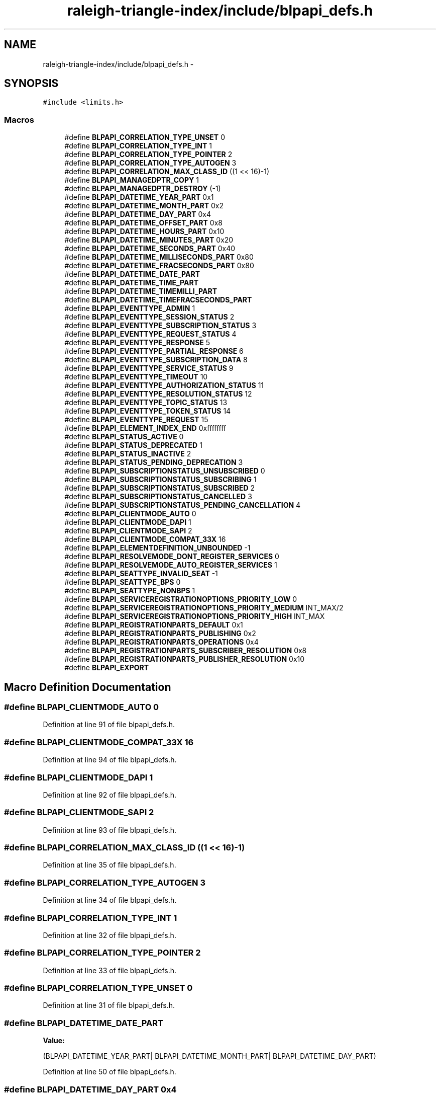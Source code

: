 .TH "raleigh-triangle-index/include/blpapi_defs.h" 3 "Wed Apr 13 2016" "Version 1.0.0" "Raleigh Triangle Index" \" -*- nroff -*-
.ad l
.nh
.SH NAME
raleigh-triangle-index/include/blpapi_defs.h \- 
.SH SYNOPSIS
.br
.PP
\fC#include <limits\&.h>\fP
.br

.SS "Macros"

.in +1c
.ti -1c
.RI "#define \fBBLPAPI_CORRELATION_TYPE_UNSET\fP   0"
.br
.ti -1c
.RI "#define \fBBLPAPI_CORRELATION_TYPE_INT\fP   1"
.br
.ti -1c
.RI "#define \fBBLPAPI_CORRELATION_TYPE_POINTER\fP   2"
.br
.ti -1c
.RI "#define \fBBLPAPI_CORRELATION_TYPE_AUTOGEN\fP   3"
.br
.ti -1c
.RI "#define \fBBLPAPI_CORRELATION_MAX_CLASS_ID\fP   ((1 << 16)\-1)"
.br
.ti -1c
.RI "#define \fBBLPAPI_MANAGEDPTR_COPY\fP   1"
.br
.ti -1c
.RI "#define \fBBLPAPI_MANAGEDPTR_DESTROY\fP   (\-1)"
.br
.ti -1c
.RI "#define \fBBLPAPI_DATETIME_YEAR_PART\fP   0x1"
.br
.ti -1c
.RI "#define \fBBLPAPI_DATETIME_MONTH_PART\fP   0x2"
.br
.ti -1c
.RI "#define \fBBLPAPI_DATETIME_DAY_PART\fP   0x4"
.br
.ti -1c
.RI "#define \fBBLPAPI_DATETIME_OFFSET_PART\fP   0x8"
.br
.ti -1c
.RI "#define \fBBLPAPI_DATETIME_HOURS_PART\fP   0x10"
.br
.ti -1c
.RI "#define \fBBLPAPI_DATETIME_MINUTES_PART\fP   0x20"
.br
.ti -1c
.RI "#define \fBBLPAPI_DATETIME_SECONDS_PART\fP   0x40"
.br
.ti -1c
.RI "#define \fBBLPAPI_DATETIME_MILLISECONDS_PART\fP   0x80"
.br
.ti -1c
.RI "#define \fBBLPAPI_DATETIME_FRACSECONDS_PART\fP   0x80"
.br
.ti -1c
.RI "#define \fBBLPAPI_DATETIME_DATE_PART\fP"
.br
.ti -1c
.RI "#define \fBBLPAPI_DATETIME_TIME_PART\fP"
.br
.ti -1c
.RI "#define \fBBLPAPI_DATETIME_TIMEMILLI_PART\fP"
.br
.ti -1c
.RI "#define \fBBLPAPI_DATETIME_TIMEFRACSECONDS_PART\fP"
.br
.ti -1c
.RI "#define \fBBLPAPI_EVENTTYPE_ADMIN\fP   1"
.br
.ti -1c
.RI "#define \fBBLPAPI_EVENTTYPE_SESSION_STATUS\fP   2"
.br
.ti -1c
.RI "#define \fBBLPAPI_EVENTTYPE_SUBSCRIPTION_STATUS\fP   3"
.br
.ti -1c
.RI "#define \fBBLPAPI_EVENTTYPE_REQUEST_STATUS\fP   4"
.br
.ti -1c
.RI "#define \fBBLPAPI_EVENTTYPE_RESPONSE\fP   5"
.br
.ti -1c
.RI "#define \fBBLPAPI_EVENTTYPE_PARTIAL_RESPONSE\fP   6"
.br
.ti -1c
.RI "#define \fBBLPAPI_EVENTTYPE_SUBSCRIPTION_DATA\fP   8"
.br
.ti -1c
.RI "#define \fBBLPAPI_EVENTTYPE_SERVICE_STATUS\fP   9"
.br
.ti -1c
.RI "#define \fBBLPAPI_EVENTTYPE_TIMEOUT\fP   10"
.br
.ti -1c
.RI "#define \fBBLPAPI_EVENTTYPE_AUTHORIZATION_STATUS\fP   11"
.br
.ti -1c
.RI "#define \fBBLPAPI_EVENTTYPE_RESOLUTION_STATUS\fP   12"
.br
.ti -1c
.RI "#define \fBBLPAPI_EVENTTYPE_TOPIC_STATUS\fP   13"
.br
.ti -1c
.RI "#define \fBBLPAPI_EVENTTYPE_TOKEN_STATUS\fP   14"
.br
.ti -1c
.RI "#define \fBBLPAPI_EVENTTYPE_REQUEST\fP   15"
.br
.ti -1c
.RI "#define \fBBLPAPI_ELEMENT_INDEX_END\fP   0xffffffff"
.br
.ti -1c
.RI "#define \fBBLPAPI_STATUS_ACTIVE\fP   0"
.br
.ti -1c
.RI "#define \fBBLPAPI_STATUS_DEPRECATED\fP   1"
.br
.ti -1c
.RI "#define \fBBLPAPI_STATUS_INACTIVE\fP   2"
.br
.ti -1c
.RI "#define \fBBLPAPI_STATUS_PENDING_DEPRECATION\fP   3"
.br
.ti -1c
.RI "#define \fBBLPAPI_SUBSCRIPTIONSTATUS_UNSUBSCRIBED\fP   0"
.br
.ti -1c
.RI "#define \fBBLPAPI_SUBSCRIPTIONSTATUS_SUBSCRIBING\fP   1"
.br
.ti -1c
.RI "#define \fBBLPAPI_SUBSCRIPTIONSTATUS_SUBSCRIBED\fP   2"
.br
.ti -1c
.RI "#define \fBBLPAPI_SUBSCRIPTIONSTATUS_CANCELLED\fP   3"
.br
.ti -1c
.RI "#define \fBBLPAPI_SUBSCRIPTIONSTATUS_PENDING_CANCELLATION\fP   4"
.br
.ti -1c
.RI "#define \fBBLPAPI_CLIENTMODE_AUTO\fP   0"
.br
.ti -1c
.RI "#define \fBBLPAPI_CLIENTMODE_DAPI\fP   1"
.br
.ti -1c
.RI "#define \fBBLPAPI_CLIENTMODE_SAPI\fP   2"
.br
.ti -1c
.RI "#define \fBBLPAPI_CLIENTMODE_COMPAT_33X\fP   16"
.br
.ti -1c
.RI "#define \fBBLPAPI_ELEMENTDEFINITION_UNBOUNDED\fP   \-1"
.br
.ti -1c
.RI "#define \fBBLPAPI_RESOLVEMODE_DONT_REGISTER_SERVICES\fP   0"
.br
.ti -1c
.RI "#define \fBBLPAPI_RESOLVEMODE_AUTO_REGISTER_SERVICES\fP   1"
.br
.ti -1c
.RI "#define \fBBLPAPI_SEATTYPE_INVALID_SEAT\fP   \-1"
.br
.ti -1c
.RI "#define \fBBLPAPI_SEATTYPE_BPS\fP   0"
.br
.ti -1c
.RI "#define \fBBLPAPI_SEATTYPE_NONBPS\fP   1"
.br
.ti -1c
.RI "#define \fBBLPAPI_SERVICEREGISTRATIONOPTIONS_PRIORITY_LOW\fP   0"
.br
.ti -1c
.RI "#define \fBBLPAPI_SERVICEREGISTRATIONOPTIONS_PRIORITY_MEDIUM\fP   INT_MAX/2"
.br
.ti -1c
.RI "#define \fBBLPAPI_SERVICEREGISTRATIONOPTIONS_PRIORITY_HIGH\fP   INT_MAX"
.br
.ti -1c
.RI "#define \fBBLPAPI_REGISTRATIONPARTS_DEFAULT\fP   0x1"
.br
.ti -1c
.RI "#define \fBBLPAPI_REGISTRATIONPARTS_PUBLISHING\fP   0x2"
.br
.ti -1c
.RI "#define \fBBLPAPI_REGISTRATIONPARTS_OPERATIONS\fP   0x4"
.br
.ti -1c
.RI "#define \fBBLPAPI_REGISTRATIONPARTS_SUBSCRIBER_RESOLUTION\fP   0x8"
.br
.ti -1c
.RI "#define \fBBLPAPI_REGISTRATIONPARTS_PUBLISHER_RESOLUTION\fP   0x10"
.br
.ti -1c
.RI "#define \fBBLPAPI_EXPORT\fP"
.br
.in -1c
.SH "Macro Definition Documentation"
.PP 
.SS "#define BLPAPI_CLIENTMODE_AUTO   0"

.PP
Definition at line 91 of file blpapi_defs\&.h\&.
.SS "#define BLPAPI_CLIENTMODE_COMPAT_33X   16"

.PP
Definition at line 94 of file blpapi_defs\&.h\&.
.SS "#define BLPAPI_CLIENTMODE_DAPI   1"

.PP
Definition at line 92 of file blpapi_defs\&.h\&.
.SS "#define BLPAPI_CLIENTMODE_SAPI   2"

.PP
Definition at line 93 of file blpapi_defs\&.h\&.
.SS "#define BLPAPI_CORRELATION_MAX_CLASS_ID   ((1 << 16)\-1)"

.PP
Definition at line 35 of file blpapi_defs\&.h\&.
.SS "#define BLPAPI_CORRELATION_TYPE_AUTOGEN   3"

.PP
Definition at line 34 of file blpapi_defs\&.h\&.
.SS "#define BLPAPI_CORRELATION_TYPE_INT   1"

.PP
Definition at line 32 of file blpapi_defs\&.h\&.
.SS "#define BLPAPI_CORRELATION_TYPE_POINTER   2"

.PP
Definition at line 33 of file blpapi_defs\&.h\&.
.SS "#define BLPAPI_CORRELATION_TYPE_UNSET   0"

.PP
Definition at line 31 of file blpapi_defs\&.h\&.
.SS "#define BLPAPI_DATETIME_DATE_PART"
\fBValue:\fP
.PP
.nf
(BLPAPI_DATETIME_YEAR_PART|   \
                                          BLPAPI_DATETIME_MONTH_PART|  \
                                          BLPAPI_DATETIME_DAY_PART)
.fi
.PP
Definition at line 50 of file blpapi_defs\&.h\&.
.SS "#define BLPAPI_DATETIME_DAY_PART   0x4"

.PP
Definition at line 43 of file blpapi_defs\&.h\&.
.SS "#define BLPAPI_DATETIME_FRACSECONDS_PART   0x80"

.PP
Definition at line 49 of file blpapi_defs\&.h\&.
.SS "#define BLPAPI_DATETIME_HOURS_PART   0x10"

.PP
Definition at line 45 of file blpapi_defs\&.h\&.
.SS "#define BLPAPI_DATETIME_MILLISECONDS_PART   0x80"

.PP
Definition at line 48 of file blpapi_defs\&.h\&.
.SS "#define BLPAPI_DATETIME_MINUTES_PART   0x20"

.PP
Definition at line 46 of file blpapi_defs\&.h\&.
.SS "#define BLPAPI_DATETIME_MONTH_PART   0x2"

.PP
Definition at line 42 of file blpapi_defs\&.h\&.
.SS "#define BLPAPI_DATETIME_OFFSET_PART   0x8"

.PP
Definition at line 44 of file blpapi_defs\&.h\&.
.SS "#define BLPAPI_DATETIME_SECONDS_PART   0x40"

.PP
Definition at line 47 of file blpapi_defs\&.h\&.
.SS "#define BLPAPI_DATETIME_TIME_PART"
\fBValue:\fP
.PP
.nf
(BLPAPI_DATETIME_HOURS_PART|   \
                                          BLPAPI_DATETIME_MINUTES_PART| \
                                          BLPAPI_DATETIME_SECONDS_PART)
.fi
.PP
Definition at line 53 of file blpapi_defs\&.h\&.
.SS "#define BLPAPI_DATETIME_TIMEFRACSECONDS_PART"
\fBValue:\fP
.PP
.nf
(BLPAPI_DATETIME_TIME_PART|   \
                                          BLPAPI_DATETIME_FRACSECONDS_PART)
.fi
.PP
Definition at line 58 of file blpapi_defs\&.h\&.
.SS "#define BLPAPI_DATETIME_TIMEMILLI_PART"
\fBValue:\fP
.PP
.nf
(BLPAPI_DATETIME_TIME_PART|   \
                                          BLPAPI_DATETIME_MILLISECONDS_PART)
.fi
.PP
Definition at line 56 of file blpapi_defs\&.h\&.
.SS "#define BLPAPI_DATETIME_YEAR_PART   0x1"

.PP
Definition at line 41 of file blpapi_defs\&.h\&.
.SS "#define BLPAPI_ELEMENT_INDEX_END   0xffffffff"

.PP
Definition at line 78 of file blpapi_defs\&.h\&.
.SS "#define BLPAPI_ELEMENTDEFINITION_UNBOUNDED   \-1"

.PP
Definition at line 96 of file blpapi_defs\&.h\&.
.SS "#define BLPAPI_EVENTTYPE_ADMIN   1"

.PP
Definition at line 62 of file blpapi_defs\&.h\&.
.SS "#define BLPAPI_EVENTTYPE_AUTHORIZATION_STATUS   11"

.PP
Definition at line 71 of file blpapi_defs\&.h\&.
.SS "#define BLPAPI_EVENTTYPE_PARTIAL_RESPONSE   6"

.PP
Definition at line 67 of file blpapi_defs\&.h\&.
.SS "#define BLPAPI_EVENTTYPE_REQUEST   15"

.PP
Definition at line 75 of file blpapi_defs\&.h\&.
.SS "#define BLPAPI_EVENTTYPE_REQUEST_STATUS   4"

.PP
Definition at line 65 of file blpapi_defs\&.h\&.
.SS "#define BLPAPI_EVENTTYPE_RESOLUTION_STATUS   12"

.PP
Definition at line 72 of file blpapi_defs\&.h\&.
.SS "#define BLPAPI_EVENTTYPE_RESPONSE   5"

.PP
Definition at line 66 of file blpapi_defs\&.h\&.
.SS "#define BLPAPI_EVENTTYPE_SERVICE_STATUS   9"

.PP
Definition at line 69 of file blpapi_defs\&.h\&.
.SS "#define BLPAPI_EVENTTYPE_SESSION_STATUS   2"

.PP
Definition at line 63 of file blpapi_defs\&.h\&.
.SS "#define BLPAPI_EVENTTYPE_SUBSCRIPTION_DATA   8"

.PP
Definition at line 68 of file blpapi_defs\&.h\&.
.SS "#define BLPAPI_EVENTTYPE_SUBSCRIPTION_STATUS   3"

.PP
Definition at line 64 of file blpapi_defs\&.h\&.
.SS "#define BLPAPI_EVENTTYPE_TIMEOUT   10"

.PP
Definition at line 70 of file blpapi_defs\&.h\&.
.SS "#define BLPAPI_EVENTTYPE_TOKEN_STATUS   14"

.PP
Definition at line 74 of file blpapi_defs\&.h\&.
.SS "#define BLPAPI_EVENTTYPE_TOPIC_STATUS   13"

.PP
Definition at line 73 of file blpapi_defs\&.h\&.
.SS "#define BLPAPI_EXPORT"

.PP
Definition at line 123 of file blpapi_defs\&.h\&.
.SS "#define BLPAPI_MANAGEDPTR_COPY   1"

.PP
Definition at line 37 of file blpapi_defs\&.h\&.
.SS "#define BLPAPI_MANAGEDPTR_DESTROY   (\-1)"

.PP
Definition at line 38 of file blpapi_defs\&.h\&.
.SS "#define BLPAPI_REGISTRATIONPARTS_DEFAULT   0x1"

.PP
Definition at line 109 of file blpapi_defs\&.h\&.
.SS "#define BLPAPI_REGISTRATIONPARTS_OPERATIONS   0x4"

.PP
Definition at line 111 of file blpapi_defs\&.h\&.
.SS "#define BLPAPI_REGISTRATIONPARTS_PUBLISHER_RESOLUTION   0x10"

.PP
Definition at line 113 of file blpapi_defs\&.h\&.
.SS "#define BLPAPI_REGISTRATIONPARTS_PUBLISHING   0x2"

.PP
Definition at line 110 of file blpapi_defs\&.h\&.
.SS "#define BLPAPI_REGISTRATIONPARTS_SUBSCRIBER_RESOLUTION   0x8"

.PP
Definition at line 112 of file blpapi_defs\&.h\&.
.SS "#define BLPAPI_RESOLVEMODE_AUTO_REGISTER_SERVICES   1"

.PP
Definition at line 99 of file blpapi_defs\&.h\&.
.SS "#define BLPAPI_RESOLVEMODE_DONT_REGISTER_SERVICES   0"

.PP
Definition at line 98 of file blpapi_defs\&.h\&.
.SS "#define BLPAPI_SEATTYPE_BPS   0"

.PP
Definition at line 102 of file blpapi_defs\&.h\&.
.SS "#define BLPAPI_SEATTYPE_INVALID_SEAT   \-1"

.PP
Definition at line 101 of file blpapi_defs\&.h\&.
.SS "#define BLPAPI_SEATTYPE_NONBPS   1"

.PP
Definition at line 103 of file blpapi_defs\&.h\&.
.SS "#define BLPAPI_SERVICEREGISTRATIONOPTIONS_PRIORITY_HIGH   INT_MAX"

.PP
Definition at line 107 of file blpapi_defs\&.h\&.
.SS "#define BLPAPI_SERVICEREGISTRATIONOPTIONS_PRIORITY_LOW   0"

.PP
Definition at line 105 of file blpapi_defs\&.h\&.
.SS "#define BLPAPI_SERVICEREGISTRATIONOPTIONS_PRIORITY_MEDIUM   INT_MAX/2"

.PP
Definition at line 106 of file blpapi_defs\&.h\&.
.SS "#define BLPAPI_STATUS_ACTIVE   0"

.PP
Definition at line 80 of file blpapi_defs\&.h\&.
.SS "#define BLPAPI_STATUS_DEPRECATED   1"

.PP
Definition at line 81 of file blpapi_defs\&.h\&.
.SS "#define BLPAPI_STATUS_INACTIVE   2"

.PP
Definition at line 82 of file blpapi_defs\&.h\&.
.SS "#define BLPAPI_STATUS_PENDING_DEPRECATION   3"

.PP
Definition at line 83 of file blpapi_defs\&.h\&.
.SS "#define BLPAPI_SUBSCRIPTIONSTATUS_CANCELLED   3"

.PP
Definition at line 88 of file blpapi_defs\&.h\&.
.SS "#define BLPAPI_SUBSCRIPTIONSTATUS_PENDING_CANCELLATION   4"

.PP
Definition at line 89 of file blpapi_defs\&.h\&.
.SS "#define BLPAPI_SUBSCRIPTIONSTATUS_SUBSCRIBED   2"

.PP
Definition at line 87 of file blpapi_defs\&.h\&.
.SS "#define BLPAPI_SUBSCRIPTIONSTATUS_SUBSCRIBING   1"

.PP
Definition at line 86 of file blpapi_defs\&.h\&.
.SS "#define BLPAPI_SUBSCRIPTIONSTATUS_UNSUBSCRIBED   0"

.PP
Definition at line 85 of file blpapi_defs\&.h\&.
.SH "Author"
.PP 
Generated automatically by Doxygen for Raleigh Triangle Index from the source code\&.
